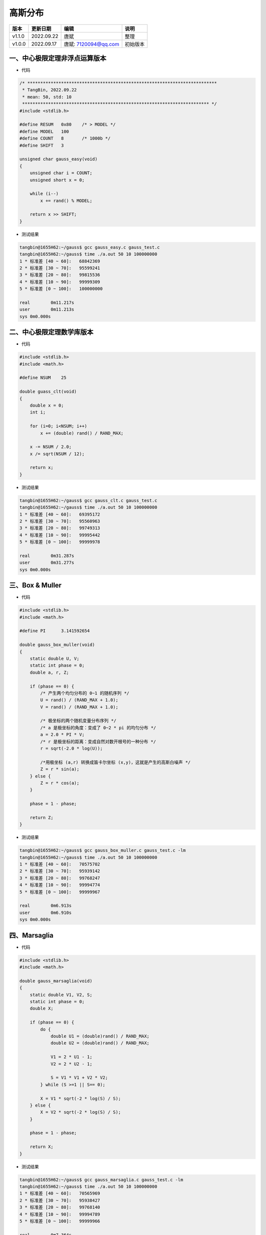 
==============================
高斯分布
==============================

+--------+------------+-----------------------+-----------------------------------------------+
| 版本   | 更新日期   | 编辑                  | 说明                                          |
+========+============+=======================+===============================================+
| v1.1.0 | 2022.09.22 | 唐斌                  | 整理                                          |
+--------+------------+-----------------------+-----------------------------------------------+
| v1.0.0 | 2022.09.17 | 唐斌: 7120094@qq.com  | 初始版本                                      |
+--------+------------+-----------------------+-----------------------------------------------+

一、中心极限定理非浮点运算版本
==============================

+ 代码

.. code:: c

    /* *************************************************************************
     * TangBin, 2022.09.22
     * mean: 50, std: 10 
     ************************************************************************ */
    #include <stdlib.h>

    #define RESUM   0x80    /* > MODEL */
    #define MODEL   100
    #define COUNT   8       /* 1000b */
    #define SHIFT   3

    unsigned char gauss_easy(void)
    {
        unsigned char i = COUNT;
        unsigned short x = 0;

        while (i--)
            x += rand() % MODEL;

        return x >> SHIFT;
    }

+ 测试结果

.. code:: log

    tangbin@1655H62:~/gauss$ gcc gauss_easy.c gauss_test.c 
    tangbin@1655H62:~/gauss$ time ./a.out 50 10 100000000
    1 * 标准差 [40 ~ 60]:	 68842369
    2 * 标准差 [30 ~ 70]:	 95599241
    3 * 标准差 [20 ~ 80]:	 99815536
    4 * 标准差 [10 ~ 90]:	 99999309
    5 * 标准差 [0 ~ 100]:	 100000000

    real	0m11.217s
    user	0m11.213s
    sys	0m0.000s


二、中心极限定理数学库版本
==============================

+ 代码

.. code:: c

    #include <stdlib.h>
    #include <math.h>

    #define NSUM    25

    double guass_clt(void)
    {
        double x = 0;
        int i;

        for (i=0; i<NSUM; i++)
            x += (double) rand() / RAND_MAX;

        x -= NSUM / 2.0;
        x /= sqrt(NSUM / 12);

        return x;
    }

+ 测试结果

.. code:: log

    tangbin@1655H62:~/gauss$ gcc gauss_clt.c gauss_test.c 
    tangbin@1655H62:~/gauss$ time ./a.out 50 10 100000000
    1 * 标准差 [40 ~ 60]:	 69395172
    2 * 标准差 [30 ~ 70]:	 95560963
    3 * 标准差 [20 ~ 80]:	 99749313
    4 * 标准差 [10 ~ 90]:	 99995442
    5 * 标准差 [0 ~ 100]:	 99999978

    real	0m31.287s
    user	0m31.277s
    sys	0m0.000s

三、Box & Muller
==============================

+ 代码

.. code:: c

    #include <stdlib.h>
    #include <math.h>

    #define PI      3.141592654

    double gauss_box_muller(void)
    {
        static double U, V;
        static int phase = 0;
        double a, r, Z;

        if (phase == 0) {
            /* 产生两个均匀分布的 0~1 的随机序列 */ 
            U = rand() / (RAND_MAX + 1.0);
            V = rand() / (RAND_MAX + 1.0);

            /* 极坐标的两个随机变量分布序列 */
            /* a 是极坐标的角度：变成了 0~2 * pi 的均匀分布 */
            a = 2.0 * PI * V;
            /* r 是极坐标的距离：变成自然对数开根号的一种分布 */
            r = sqrt(-2.0 * log(U));

            /*用极坐标 (a,r) 转换成笛卡尔坐标 (x,y)，这就是产生的高斯白噪声 */
            Z = r * sin(a);
        } else {
            Z = r * cos(a);
        }

        phase = 1 - phase;

        return Z;
    }

+ 测试结果

.. code:: log

    tangbin@1655H62:~/gauss$ gcc gauss_box_muller.c gauss_test.c -lm
    tangbin@1655H62:~/gauss$ time ./a.out 50 10 100000000
    1 * 标准差 [40 ~ 60]:	 70575702
    2 * 标准差 [30 ~ 70]:	 95939142
    3 * 标准差 [20 ~ 80]:	 99768247
    4 * 标准差 [10 ~ 90]:	 99994774
    5 * 标准差 [0 ~ 100]:	 99999967

    real	0m6.913s
    user	0m6.910s
    sys	0m0.000s


四、Marsaglia
==============================

+ 代码

.. code:: c

    #include <stdlib.h>
    #include <math.h>

    double gauss_marsaglia(void)
    {
        static double V1, V2, S;
        static int phase = 0;
        double X;

        if (phase == 0) {
            do {
                double U1 = (double)rand() / RAND_MAX;
                double U2 = (double)rand() / RAND_MAX;

                V1 = 2 * U1 - 1;
                V2 = 2 * U2 - 1;

                S = V1 * V1 + V2 * V2;
            } while (S >=1 || S== 0);

            X = V1 * sqrt(-2 * log(S) / S);
        } else {
            X = V2 * sqrt(-2 * log(S) / S);
        }

        phase = 1 - phase;

        return X;
    }

+ 测试结果

.. code:: log

    tangbin@1655H62:~/gauss$ gcc gauss_marsaglia.c gauss_test.c -lm
    tangbin@1655H62:~/gauss$ time ./a.out 50 10 100000000
    1 * 标准差 [40 ~ 60]:	 70565969
    2 * 标准差 [30 ~ 70]:	 95938427
    3 * 标准差 [20 ~ 80]:	 99768140
    4 * 标准差 [10 ~ 90]:	 99994789
    5 * 标准差 [0 ~ 100]:	 99999966

    real	0m7.364s
    user	0m7.361s
    sys	0m0.001s


五、测试代码
==============================

.. code:: c

    #include <stdlib.h>
    #include <stdio.h>
    #include <time.h>

    unsigned char gauss_easy(void);
    double gauss_clt(void);
    double gauss_box_muller(void);
    double gauss_marsaglia(void);

    double gauss_rand(double mu, double theda)
    {
        //return mu + theda * (gauss_easy()/10.0-5);
        //return mu + theda * gauss_clt();
        //return mu + theda * gauss_box_muller();
        return mu + theda * gauss_marsaglia();
    }

    int main(int argc, char **argv)
    {
        unsigned long int mu, theda, gs_num, count, i, j;
        unsigned long int *gs_array;

        if (argc > 2) {
            mu = atoi(argv[1]);
            theda = atoi(argv[2]);
        } else {
            mu = 50;
            theda = 10;
        }

        if ((argc > 3) || (argc == 2))
            gs_num = atoi(argv[argc-1]);
        else
            gs_num = 100000000;

        /* 建立 Hash Table */
        gs_array = (unsigned long int*)calloc(mu*2+1, sizeof(unsigned long int));

        srand(time(0));

        /* Gaussian Distribution 计数 */
        for (i=0; i<gs_num; i++) {
            j = (int)gauss_rand(mu, theda);
            if ((j >= 101) || (j < 0))
                continue;
            gs_array[j]++;
        }

        /* 标准差区间统计 */
        for (i=1; i<=5; i++) {
            int td_s, td_e;
            count = 0;
            td_s = mu-i*theda;
            td_e = mu+i*theda;

            for (j=td_s; j<=td_e; j++)
                count += gs_array[j];

            printf("%ld * 标准差 [%d ~ %d]:\t %ld\n", i, td_s, td_e, count);
        }

        free(gs_array);

        return 0;
    }
